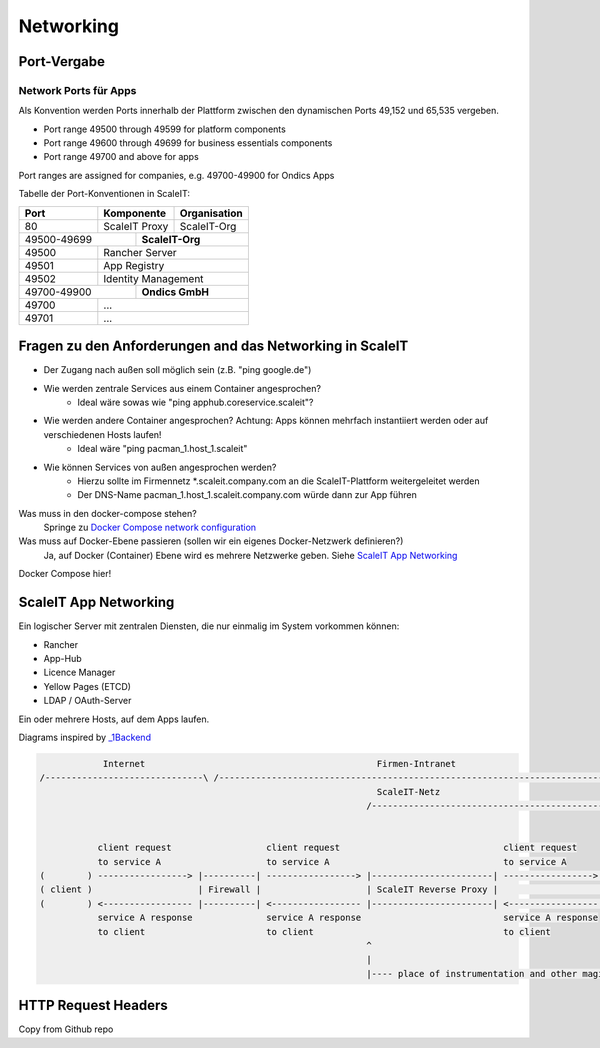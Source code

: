 Networking
==========

Port-Vergabe
------------

Network Ports für Apps
^^^^^^^^^^^^^^^^^^^^^^

Als Konvention werden Ports innerhalb der Plattform zwischen den dynamischen Ports 49,152 und 65,535 vergeben.

* Port range 49500 through 49599 for platform components
* Port range 49600 through 49699 for business essentials components
* Port range 49700 and above for apps

Port ranges are assigned for companies, e.g. 49700-49900 for Ondics Apps

Tabelle der Port-Konventionen in ScaleIT:

+-------+----------------+--------------+ 
|  Port |   Komponente   | Organisation | 
+=======+================+==============+ 
|   80  | ScaleIT Proxy  |  ScaleIT-Org | 
+-------+-----+----------+--------------+  
| 49500-49699 ||    **ScaleIT-Org**     | 
+-------+-----+-------------------------+  
| 49500 | Rancher Server                | 
+-------+-------------------------------+ 
| 49501 | App Registry                  | 
+-------+-------------------------------+
| 49502 | Identity Management           | 
+-------+-----+-------------------------+  
| 49700-49900 ||   **Ondics GmbH**      | 
+-------+-----+-------------------------+  
| 49700 |             ...               | 
+-------+-------------------------------+ 
| 49701 |            ...                | 
+-------+-------------------------------+ 


Fragen zu den Anforderungen and das Networking in ScaleIT
---------------------------------------------------------

* Der Zugang nach außen soll möglich sein (z.B. "ping google.de")
* Wie werden zentrale Services aus einem Container angesprochen?
    * Ideal wäre sowas wie "ping apphub.coreservice.scaleit"?
* Wie werden andere Container angesprochen? Achtung: Apps können mehrfach instantiiert werden oder auf verschiedenen Hosts laufen!
    * Ideal wäre "ping pacman_1.host_1.scaleit"
* Wie können Services von außen angesprochen werden?
    * Hierzu sollte im Firmennetz *.scaleit.company.com an die ScaleIT-Plattform weitergeleitet werden
    * Der DNS-Name pacman_1.host_1.scaleit.company.com würde dann zur App führen


Was muss in den docker-compose stehen?
    Springe zu `Docker Compose network configuration`_

Was muss auf Docker-Ebene passieren (sollen wir ein eigenes Docker-Netzwerk definieren?)
    Ja, auf Docker (Container) Ebene wird es mehrere Netzwerke geben. Siehe `ScaleIT App Networking`_ 


.. _Docker Compose network configuration:
Docker Compose hier!

.. _ScaleIT App Networking:

ScaleIT App Networking
----------------------

Ein logischer Server mit zentralen Diensten, die nur einmalig im System vorkommen können:

* Rancher
* App-Hub
* Licence Manager
* Yellow Pages (ETCD)
* LDAP / OAuth-Server

Ein oder mehrere Hosts, auf dem Apps laufen.

Diagrams inspired by `_1Backend <https://github.com/1backend/1backend/blob/master/docs/services.md>`_

.. code-block:: none


                Internet                                            Firmen-Intranet
    /------------------------------\ /--------------------------------------------------------------------------------------\
                                                                    ScaleIT-Netz
                                                                  /---------------------------------------------------------\


               client request                  client request                               client request
               to service A                    to service A                                 to service A
    (        ) -----------------> |----------| -----------------> |-----------------------| -----------------> |------------|
    ( client )                    | Firewall |                    | ScaleIT Reverse Proxy |                    |    Apps    |
    (        ) <----------------- |----------| <----------------- |-----------------------| <----------------- |------------|
               service A response              service A response                           service A response
               to client                       to client                                    to client
                                                                  ^
                                                                  |
                                                                  |---- place of instrumentation and other magic

HTTP Request Headers
--------------------

Copy from Github repo


